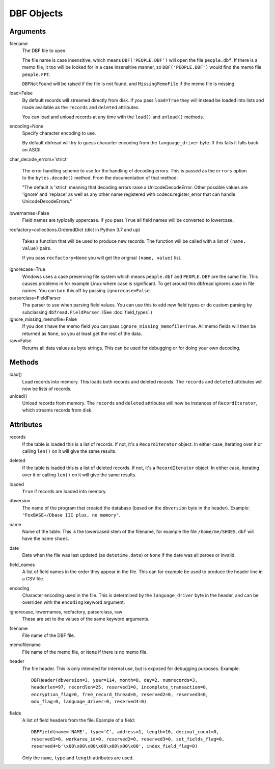 DBF Objects
===========

Arguments
---------

filename
  The DBF file to open.

  The file name is case insensitive, which means ``DBF('PEOPLE.DBF')``
  will open the file ``people.dbf``. If there is a memo file, it too
  will be looked for in a case insensitive manner, so
  ``DBF('PEOPLE.DBF')`` would find the memo file ``people.FPT``.

  ``DBFNotFound`` will be raised if the file is not found, and
  ``MissingMemoFile`` if the memo file is missing.

load=False
  By default records will streamed directly from disk. If you pass
  ``load=True`` they will instead be loaded into lists and made
  available as the ``records`` and ``deleted`` attributes.

  You can load and unload records at any time with the ``load()`` and
  ``unload()`` methods.

encoding=None
  Specify character encoding to use.

  By default dbfread will try to guess character encoding from the
  ``language_driver`` byte. If this fails it falls back on
  ASCII.

char_decode_errors='strict'

  The error handling scheme to use for the handling of decoding
  errors.  This is passed as the ``errors`` option to the
  ``bytes.decode()`` method. From the documentation of that method:

  "The default is 'strict' meaning that decoding errors raise a
  UnicodeDecodeError. Other possible values are 'ignore' and 'replace'
  as well as any other name registered with codecs.register_error that
  can handle UnicodeDecodeErrors."

lowernames=False
  Field names are typically uppercase. If you pass ``True`` all field
  names will be converted to lowercase.

recfactory=collections.OrderedDict (dict in Python 3.7 and up)

  Takes a function that will be used to produce new records. The
  function will be called with a list of ``(name, value)`` pairs.

  If you pass ``recfactory=None`` you will get the original ``(name,
  value)`` list.

ignorecase=True
  Windows uses a case preserving file system which means
  ``people.dbf`` and ``PEOPLE.DBF`` are the same file. This causes
  problems in for example Linux where case is significant.  To get
  around this dbfread ignores case in file names. You can turn this
  off by passing ``ignorecase=False``.

parserclass=FieldParser
  The parser to use when parsing field values. You can use this to add
  new field types or do custom parsing by subclassing
  ``dbfread.FieldParser``. (See :doc:`field_types`.)

ignore_missing_memofile=False
  If you don't have the memo field you can pass
  ``ignore_missing_memofile=True``. All memo fields will then be
  returned as ``None``, so you at least get the rest of the data.

raw=False
  Returns all data values as byte strings. This can be used for
  debugging or for doing your own decoding.


Methods
-------

load()
   Load records into memory. This loads both records and deleted
   records. The ``records`` and ``deleted`` attributes will now be
   lists of records.

unload()
   Unload records from memory. The ``records`` and ``deleted``
   attributes will now be instances of ``RecordIterator``, which
   streams records from disk.


Attributes
----------

records
  If the table is loaded this is a list of records. If not, it's a
  ``RecordIterator`` object. In either case, iterating over it or
  calling ``len()`` on it will give the same results.

deleted
  If the table is loaded this is a list of deleted records. If not,
  it's a ``RecordIterator`` object. In either case, iterating over it
  or calling ``len()`` on it will give the same results.

loaded
  ``True`` if records are loaded into memory.

dbversion
  The name of the program that created the database (based on the
  ``dbversion`` byte in the header). Example: ``"FoxBASE+/Dbase III
  plus, no memory"``.

name
  Name of the table. This is the lowercased stem of the filename, for
  example the file ``/home/me/SHOES.dbf`` will have the name
  ``shoes``.

date
  Date when the file was last updated (as ``datetime.date``) or
  ``None`` if the date was all zeroes or invalid.

field_names
  A list of field names in the order they appear in the file. This can
  for example be used to produce the header line in a CSV file.

encoding
  Character encoding used in the file. This is determined by the
  ``language_driver`` byte in the header, and can be overriden with the
  ``encoding`` keyword argument.

ignorecase, lowernames, recfactory, parserclass, raw
  These are set to the values of the same keyword arguments.

filename
  File name of the DBF file.

memofilename
  File name of the memo file, or ``None`` if there is no memo file.

header
  The file header. This is only intended for internal use, but is exposed
  for debugging purposes. Example::

      DBFHeader(dbversion=3, year=114, month=8, day=2, numrecords=3,
      headerlen=97, recordlen=25, reserved1=0, incomplete_transaction=0,
      encryption_flag=0, free_record_thread=0, reserved2=0, reserved3=0,
      mdx_flag=0, language_driver=0, reserved4=0)

fields
  A list of field headers from the file. Example of a field::

      DBFField(name='NAME', type='C', address=1, length=16, decimal_count=0,
      reserved1=0, workarea_id=0, reserved2=0, reserved3=0, set_fields_flag=0,
      reserved4=b'\x00\x00\x00\x00\x00\x00\x00', index_field_flag=0)

  Only the ``name``, ``type`` and ``length`` attributes are used.
